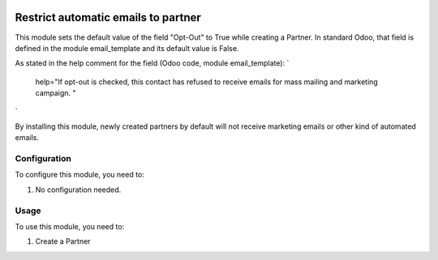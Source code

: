 .. image:: https://img.shields.io/badge/licence-AGPL--3-blue.svg
   :target: http://www.gnu.org/licenses/agpl-3.0-standalone.html
   :alt: License: AGPL-3

====================================
Restrict automatic emails to partner
====================================

This module sets the default value of the field "Opt-Out" to True while creating a Partner.
In standard Odoo, that field is defined in the module email_template and its default value is False.

As stated in the help comment for the field (Odoo code, module email_template):
`
    help="If opt-out is checked, this contact has refused to receive emails for mass mailing and marketing campaign. "
`

By installing this module, newly created partners by default will not receive marketing emails or other kind of automated emails.


Configuration
=============

To configure this module, you need to:

#. No configuration needed.


Usage
=====

To use this module, you need to:

#. Create a Partner
